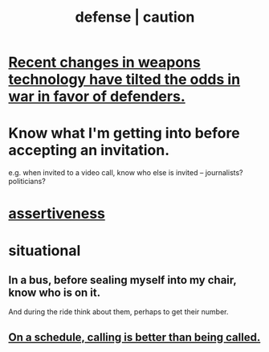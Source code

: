 :PROPERTIES:
:ID:       b9f666f2-0035-42df-b674-86049697e9e0
:ROAM_ALIASES: war "national defense" caution
:END:
#+title: defense | caution
* [[id:db8d0ef0-1518-4c69-9cfe-99d1bc4d2cd1][Recent changes in weapons technology have tilted the odds in war in favor of defenders.]]
* Know what I'm getting into before accepting an invitation.
  :PROPERTIES:
  :ID:       5d29ffa5-0c60-4243-801c-043f717c7f9a
  :END:
  e.g. when invited to a video call,
  know who else is invited -- journalists? politicians?
* [[id:1767a293-ee6a-47b7-b9b8-e8b2f05dd87f][assertiveness]]
* situational
** In a bus, before sealing myself into my chair, know who is on it.
   And during the ride think about them, perhaps to get their number.
** [[id:7ac060da-9f65-4861-975b-d44d10623a46][On a schedule, calling is better than being called.]]
